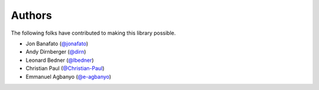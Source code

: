 =======
Authors
=======

The following folks have contributed to making this library possible.

* Jon Banafato (`@jonafato <https://github.com/jonafato>`_)
* Andy Dirnberger (`@dirn <https://github.com/dirn>`_)
* Leonard Bedner (`@lbedner <https://github.com/lbedner>`_)
* Christian Paul (`@Christian-Paul <https://github.com/Christian-Paul>`_)
* Emmanuel Agbanyo (`@e-agbanyo <https://github.com/e-agbanyo>`_)
